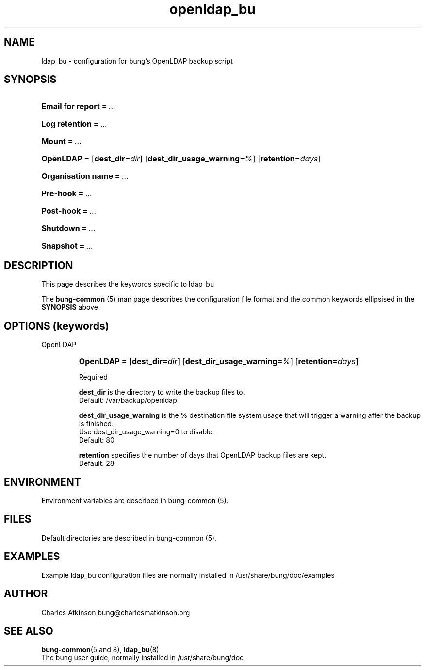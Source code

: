 .ig
Copyright (C) 2021 Charles Atkinson

Permission is granted to make and distribute verbatim copies of this
manual provided the copyright notice and this permission notice are
preserved on all copies.

Permission is granted to copy and distribute modified versions of this
manual under the conditions for verbatim copying, provided that the
entire resulting derived work is distributed under the terms of a
permission notice identical to this one.

Permission is granted to copy and distribute translations of this
manual into another language, under the above conditions for modified
versions, except that this permission notice may be included in
translations approved by the Free Software Foundation instead of in
the original English.
..
.\" No adjustment (ragged right)
.na
.TH openldap_bu 5 "11 Nov 2022" "Auroville" "Version 3.2.7"
.SH NAME
ldap_bu \- configuration for bung's OpenLDAP backup script
.SH SYNOPSIS
.HP
\fBEmail for report\fB\~=\~\fI... 
.HP
\fBLog retention\fB\~=\~\fI... 
.HP
\fBMount\fB\~=\~\fI... 
.HP
\fBOpenLDAP\~= \fR[\fBdest_dir=\fIdir\fR] \fR[\fBdest_dir_usage_warning=\fI%\fR] \fR[\fBretention=\fIdays\fR]
.HP
\fBOrganisation name\fB\~=\~\fI... 
.HP
\fBPre-hook\fB\~=\~\fI... 
.HP
\fBPost-hook\fB\~=\~\fI...
.HP
\fBShutdown\fB\~=\~\fI... 
.HP
\fBSnapshot\fB\~=\~\fI...
.HP
.SH DESCRIPTION
This page describes the keywords specific to ldap_bu
.P
The \fBbung-common\fR (5) man page describes
the configuration file format
and the common keywords ellipsised in the \fBSYNOPSIS\fR above
.SH OPTIONS (keywords)
.TP
OpenLDAP
.RS
.HP
.nh
\fBOpenLDAP\~= \fR[\fBdest_dir=\fIdir\fR] \fR[\fBdest_dir_usage_warning=\fI%\fR] \fR[\fBretention=\fIdays\fR]
.P
Required
.P
\fBdest_dir\fR is the directory to write the backup files to.
.br
Default: /var/backup/openldap
.P
\fBdest_dir_usage_warning\fR is the % destination file system usage that will trigger a warning
after the backup is finished.
.br
Use dest_dir_usage_warning=0 to disable.
.br
Default: 80
.P
\fBretention\fR specifies the number of days that OpenLDAP backup files are kept.
.br
Default: 28
.RE
.SH ENVIRONMENT
Environment variables are described in bung-common (5).
.SH FILES
Default directories are described in bung-common (5).
.SH EXAMPLES
Example ldap_bu configuration files are
normally installed in /usr/share/bung/doc/examples
.SH AUTHOR
Charles Atkinson bung@charlesmatkinson.org
.SH SEE ALSO
\fBbung-common\fR(5 and 8),
\fBldap_bu\fR(8)
.br
The bung user guide,
normally installed in /usr/share/bung/doc
